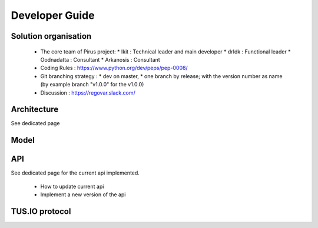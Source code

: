 Developer Guide
###############



Solution organisation
=====================
 * The core team of Pirus project:
   * Ikit :  Technical leader and main developer
   * drIdk : Functional leader
   * Oodnadatta : Consultant
   * Arkanosis : Consultant
 * Coding Rules : https://www.python.org/dev/peps/pep-0008/
 * Git branching strategy : 
   * dev on master, 
   * one branch by release; with the version number as name (by example branch "v1.0.0" for the v1.0.0)
 * Discussion : https://regovar.slack.com/
 


Architecture
============

See dedicated page


Model
=====




API
===

See dedicated page for the current api implemented.

 * How to update current api
 * Implement a new version of the api



TUS.IO protocol
===============


